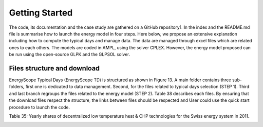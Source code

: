 .. _workflow:

Getting Started
===============

The code, its documentation and the case study are gathered on a GitHub repository1. In the index and the README.md file is summarise how to launch the energy model in four steps. Here below, we propose an extensive explanation including how to compute the typical days and manage data. The data are managed through excel files which are related ones to each others. The models are coded in AMPL, using the solver CPLEX. However, the energy model proposed can be run using the open-source GLPK and the GLPSOL solver.


Files structure and download
----------------------------

EnergyScope Typical Days (EnergyScope TD) is structured as shown in Figure 13. A main folder contains three sub-folders, first one is dedicated to data management. Second, for the files related to typical days selection (STEP 1). Third and last branch regroups the files related to the energy model (STEP 2). Table 38 describes each files.
By ensuring that the download files respect the structure, the links between files should be respected and User could use the quick start procedure to launch the code.

Table 35: Yearly shares of decentralized low temperature heat & CHP technologies for the Swiss energy system in 2011.

.. table::Yearly shares of decentralized low temperature heat & CHP technologies for the Swiss energy system in 2011.

	=============== ==============
					**Share heat[%]**	
	=============== ==============
	HP					6.0%
	Thermal HP			0.0%
	CHP NG				0.5%
	CHP Oil				0.1%
	FC NG				0.0%
	FC H2				0.0%
	Boiler NG			25.7%
	Boiler Wood			8.2%
	Boiler Oil			49.8%
	Solar Th.			0.5%
	Direct Elec.		9.2%
	=============== ==============


.. _README.md: